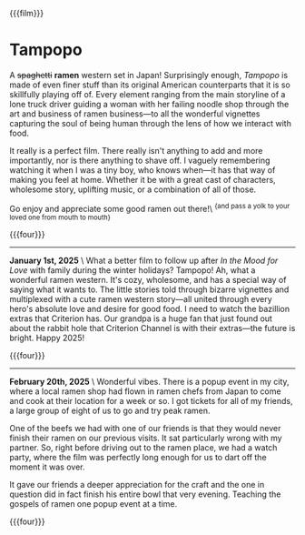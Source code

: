 {{{film}}}
#+date: 228; 12024 H.E. 2359
* Tampopo
A +spaghetti+ *ramen* western set in Japan! Surprisingly enough, /Tampopo/ is made of
even finer stuff than its original American counterparts that it is so
skillfully playing off of. Every element ranging from the main storyline of a
lone truck driver guiding a woman with her failing noodle shop through the art
and business of ramen business---to all the wonderful vignettes capturing the
soul of being human through the lens of how we interact with food.

It really is a perfect film. There really isn't anything to add and more
importantly, nor is there anything to shave off. I vaguely remembering watching
it when I was a tiny boy, who knows when---it has that way of making you feel at
home. Whether it be with a great cast of characters, wholesome story, uplifting
music, or a combination of all of those.

Go enjoy and appreciate some good ramen out there!\
^{{and pass a yolk to your loved one from mouth to mouth}}

{{{four}}}

-----

*January 1st, 2025* \
What a better film to follow up after /In the Mood for Love/ with family during
the winter holidays? Tampopo! Ah, what a wonderful ramen western. It's cozy,
wholesome, and has a special way of saying what it wants to. The little stories
told through bizarre vignettes and multiplexed with a cute ramen western
story---all united through every hero's absolute love and desire for good food.
I need to watch the bazillion extras that Criterion has. Our grandpa is a huge
fan that just found out about the rabbit hole that Criterion Channel is with
their extras---the future is bright. Happy 2025!

{{{four}}}

-----

*February 20th, 2025* \
Wonderful vibes. There is a popup event in my city, where a local ramen shop had
flown in ramen chefs from Japan to come and cook at their location for a week or
so. I got tickets for all of my friends, a large group of eight of us to go and
try peak ramen.

One of the beefs we had with one of our friends is that they would never finish
their ramen on our previous visits. It sat particularly wrong with my
partner. So, right before driving out to the ramen place, we had a watch party,
where the film was perfectly long enough for us to dart off the moment it was
over.

It gave our friends a deeper appreciation for the craft and the one in question
did in fact finish his entire bowl that very evening. Teaching the gospels of
ramen one popup event at a time.

{{{four}}}
